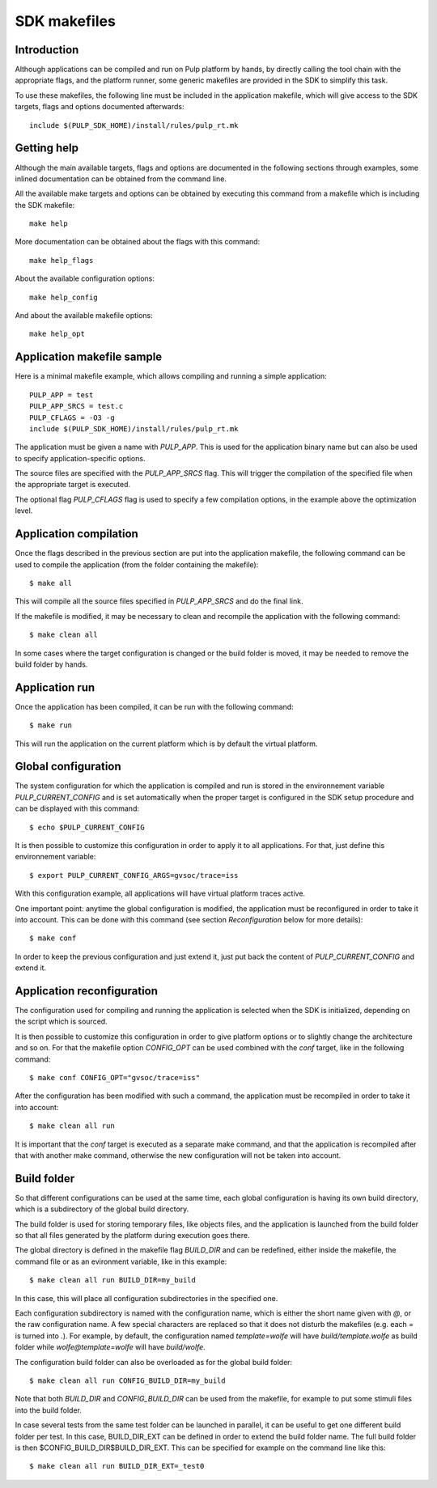 SDK makefiles
=============

Introduction
------------

Although applications can be compiled and run on Pulp platform by hands, by directly calling
the tool chain with the appropriate flags, and the platform runner, some generic makefiles are provided in the SDK to simplify this task.

To use these makefiles, the following line must be included in the application makefile, which will give access to the SDK targets, flags and options documented afterwards: ::

  include $(PULP_SDK_HOME)/install/rules/pulp_rt.mk

Getting help
------------


Although the main available targets, flags and options are documented in the following sections through examples, some inlined documentation can be obtained from the command line.

All the available make targets and options can be obtained by executing this command from a makefile which is including the SDK makefile: ::

  make help

More documentation can be obtained about the flags with this command: ::

  make help_flags

About the available configuration options: ::

  make help_config

And about the available makefile options: ::

  make help_opt

Application makefile sample
---------------------------

Here is a minimal makefile example, which allows compiling and running a simple application: ::

  PULP_APP = test
  PULP_APP_SRCS = test.c
  PULP_CFLAGS = -O3 -g  
  include $(PULP_SDK_HOME)/install/rules/pulp_rt.mk

The application must be given a name with *PULP_APP*. This is used for the application binary name but can also be used to specify application-specific options.

The source files are specified with the *PULP_APP_SRCS* flag. This will trigger the compilation of the specified file when the appropriate target is executed.

The optional flag *PULP_CFLAGS* flag is used to specify a few compilation options, in the example above the optimization level.

Application compilation
-----------------------

Once the flags described in the previous section are put into the application makefile, the following command can be used to compile the application (from the folder containing the makefile): ::

  $ make all

This will compile all the source files specified in *PULP_APP_SRCS* and do the final link.

If the makefile is modified, it may be necessary to clean and recompile the application with the following command: ::

  $ make clean all

In some cases where the target configuration is changed or the build folder is moved, it may be
needed to remove the build folder by hands.



Application run
---------------

Once the application has been compiled, it can be run with the following command: ::

  $ make run

This will run the application on the current platform which is by default the virtual platform.



Global configuration
--------------------

The system configuration for which the application is compiled and run is stored in the environnement variable *PULP_CURRENT_CONFIG* and is set automatically when the proper target is configured in the SDK setup procedure and can be displayed with this command: ::

  $ echo $PULP_CURRENT_CONFIG

It is then possible to customize this configuration in order to apply it to all applications. For that, just define this environnement variable: ::

  $ export PULP_CURRENT_CONFIG_ARGS=gvsoc/trace=iss

With this configuration example, all applications will have virtual platform traces active.

One important point: anytime the global configuration is modified, the application must be reconfigured in order to take it into account. This can be done with this command (see section *Reconfiguration* below for more details): ::

  $ make conf

In order to keep the previous configuration and just extend it, just put back the content of *PULP_CURRENT_CONFIG* and extend it.




Application reconfiguration
---------------------------

The configuration used for compiling and running the application is selected when the SDK is initialized, depending on the script which is sourced.

It is then possible to customize this configuration in order to give platform options or to slightly change the architecture and so on. For that the makefile option *CONFIG_OPT* can be used combined with the *conf* target, like in the following command: ::

  $ make conf CONFIG_OPT="gvsoc/trace=iss"

After the configuration has been modified with such a command, the application must be recompiled in order to take it into account: ::

  $ make clean all run

It is important that the *conf* target is executed as a separate make command, and that the application is recompiled after that with another make command, otherwise the new configuration will not be taken into account.



Build folder
------------

So that different configurations can be used at the same time, each global configuration is having its own build directory, which is a subdirectory of the global build directory.

The build folder is used for storing temporary files, like objects files, and the application is launched from the build folder so that all files generated by the platform during execution goes there.

The global directory is defined in the makefile flag *BUILD_DIR* and can be redefined, either inside the makefile, the command file or as an evironment variable, like in this example: ::

  $ make clean all run BUILD_DIR=my_build

In this case, this will place all configuration subdirectories in the specified one.

Each configuration subdirectory is named with the configuration name, which is either the short name given with *@*, or the raw configuration name. A few special characters are replaced so that it does not disturb the makefiles (e.g. each *=* is turned into *.*). For example, by default, the configuration named *template=wolfe* will have *build/template.wolfe* as build folder while *wolfe@template=wolfe* will have *build/wolfe*.

The configuration build folder can also be overloaded as for the global build folder: ::

  $ make clean all run CONFIG_BUILD_DIR=my_build

Note that both *BUILD_DIR* and *CONFIG_BUILD_DIR* can be used from the makefile, for example to put some stimuli files into the build folder.

In case several tests from the same test folder can be launched in parallel, it can be useful to get one different build folder per test. In this case, BUILD_DIR_EXT can be defined in order to extend the build folder name. The full build folder is then $CONFIG_BUILD_DIR$BUILD_DIR_EXT. This can be specified for example on the command line like this: ::

  $ make clean all run BUILD_DIR_EXT=_test0